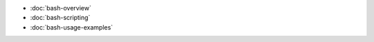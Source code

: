 .. title: Bash
.. slug: index
.. date: 2016-06-22 00:34:28 UTC
.. tags: 
.. category: 
.. link: 
.. description:
.. type: text
.. author: Illarion Khlestov

* :doc:`bash-overview`
* :doc:`bash-scripting`
* :doc:`bash-usage-examples`
